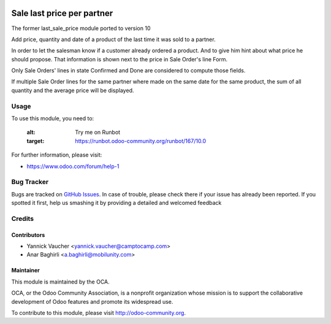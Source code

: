 .. image:: https://img.shields.io/badge/licence-AGPL--3-blue.svg
    :alt: License: AGPL-3

===========================
Sale last price per partner
===========================

The former last_sale_price module ported to version 10

Add price, quantity and date of a product of the last time it was sold to
a partner.

In order to let the salesman know if a customer already ordered a product.
And to give him hint about what price he should propose.
That information is shown next to the price in Sale Order's line Form.

Only Sale Orders' lines in state Confirmed and Done are considered to
compute those fields.

If multiple Sale Order lines for the same partner where made on the same
date for the same product, the sum of all quantity and the average price
will be displayed.


Usage
=====

To use this module, you need to:

   :alt: Try me on Runbot
   :target: https://runbot.odoo-community.org/runbot/167/10.0

For further information, please visit:

* https://www.odoo.com/forum/help-1


Bug Tracker
===========

Bugs are tracked on `GitHub Issues <https://github.com/OCA/sale-workflow/issues>`_.
In case of trouble, please check there if your issue has already been reported.
If you spotted it first, help us smashing it by providing a detailed and welcomed feedback


Credits
=======

Contributors
------------
* Yannick Vaucher <yannick.vaucher@camptocamp.com>
* Anar Baghirli <a.baghirli@mobilunity.com>

Maintainer
----------

.. image:: https://odoo-community.org/logo.png
   :alt: Odoo Community Association
   :target: https://odoo-community.org

This module is maintained by the OCA.

OCA, or the Odoo Community Association, is a nonprofit organization whose
mission is to support the collaborative development of Odoo features and
promote its widespread use.

To contribute to this module, please visit http://odoo-community.org.
